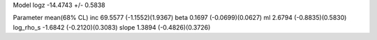 Model
logz            -14.4743 +/- 0.5838

Parameter            mean(68% CL)
inc                  69.5577 (-1.1552)(1.9367)
beta                 0.1697 (-0.0699)(0.0627)
ml                   2.6794 (-0.8835)(0.5830)
log_rho_s            -1.6842 (-0.2120)(0.3083)
slope                1.3894 (-0.4826)(0.3726)
